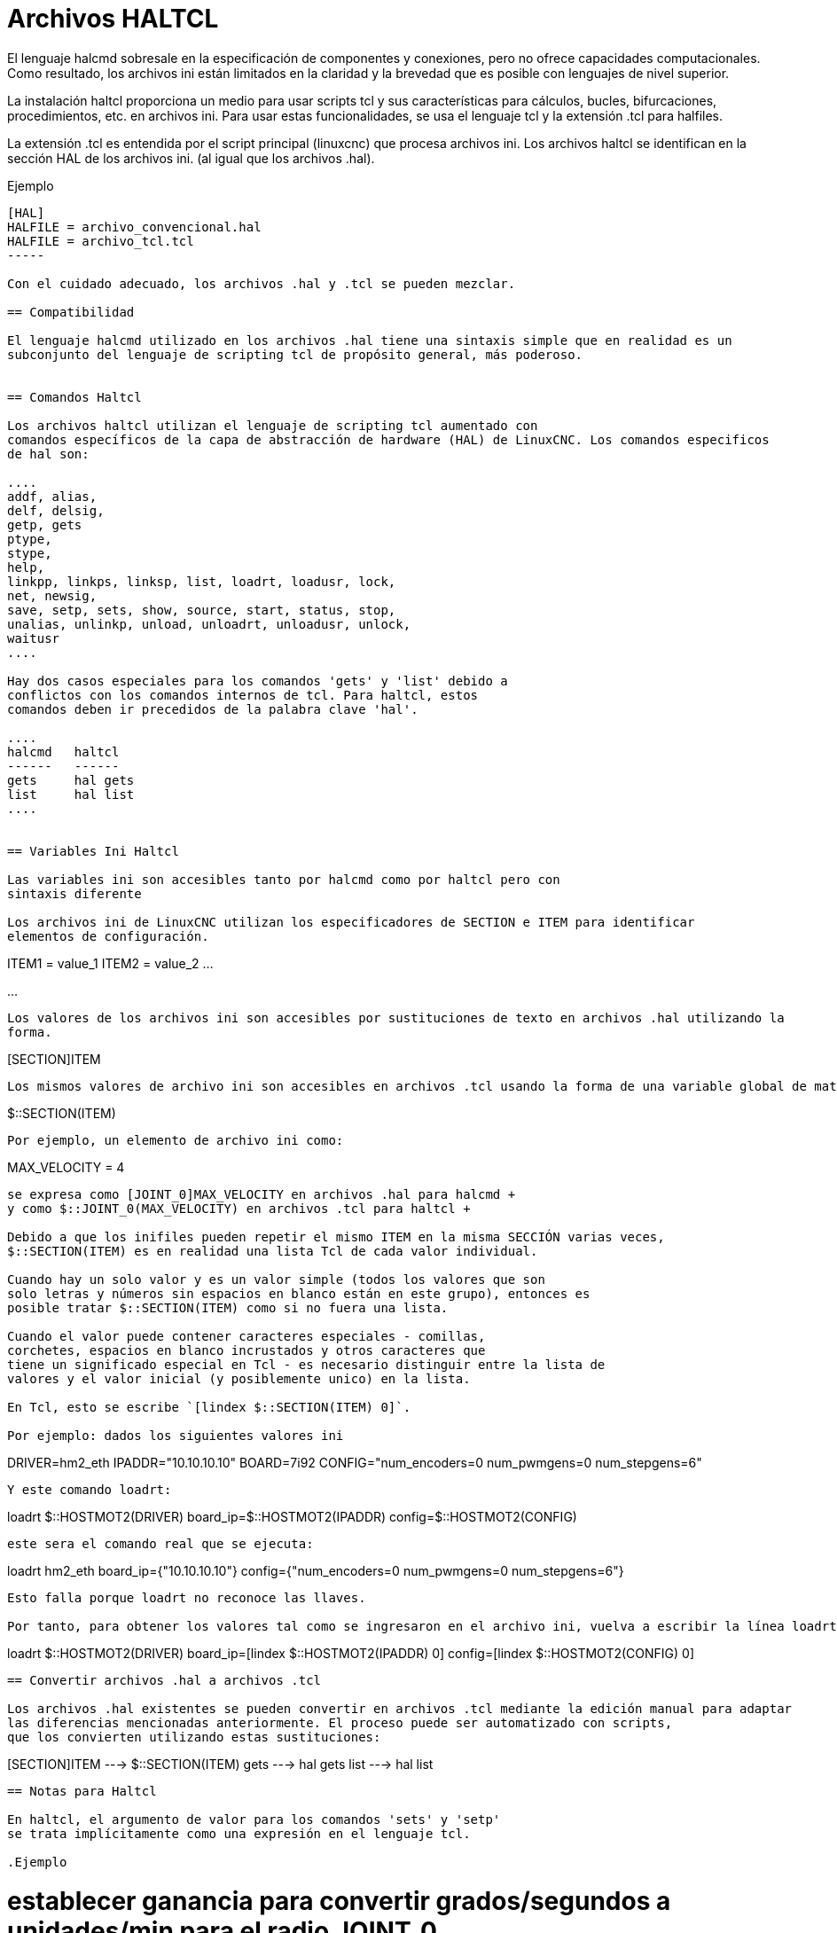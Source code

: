 :lang: es

[[cha:haltcl]]
= Archivos HALTCL

El lenguaje halcmd sobresale en la especificación de componentes y conexiones, pero
no ofrece capacidades computacionales. Como resultado, los archivos ini están limitados en
la claridad y la brevedad que es posible con lenguajes de nivel superior.

La instalación haltcl proporciona un medio para usar scripts tcl y sus características para
cálculos, bucles, bifurcaciones, procedimientos, etc. en archivos ini. Para usar estas
funcionalidades, se usa el lenguaje tcl y la extensión .tcl para halfiles.

La extensión .tcl es entendida por el script principal (linuxcnc) que procesa
archivos ini. Los archivos haltcl se identifican en la sección HAL de los archivos ini.
(al igual que los archivos .hal).

.Ejemplo
----
[HAL]
HALFILE = archivo_convencional.hal
HALFILE = archivo_tcl.tcl
-----

Con el cuidado adecuado, los archivos .hal y .tcl se pueden mezclar.

== Compatibilidad

El lenguaje halcmd utilizado en los archivos .hal tiene una sintaxis simple que en realidad es un
subconjunto del lenguaje de scripting tcl de propósito general, más poderoso.


== Comandos Haltcl

Los archivos haltcl utilizan el lenguaje de scripting tcl aumentado con 
comandos específicos de la capa de abstracción de hardware (HAL) de LinuxCNC. Los comandos especificos
de hal son:

....
addf, alias,
delf, delsig,
getp, gets
ptype,
stype,
help,
linkpp, linkps, linksp, list, loadrt, loadusr, lock,
net, newsig,
save, setp, sets, show, source, start, status, stop,
unalias, unlinkp, unload, unloadrt, unloadusr, unlock,
waitusr
....

Hay dos casos especiales para los comandos 'gets' y 'list' debido a
conflictos con los comandos internos de tcl. Para haltcl, estos
comandos deben ir precedidos de la palabra clave 'hal'.

....
halcmd   haltcl
------   ------
gets     hal gets
list     hal list
....


== Variables Ini Haltcl 

Las variables ini son accesibles tanto por halcmd como por haltcl pero con
sintaxis diferente

Los archivos ini de LinuxCNC utilizan los especificadores de SECTION e ITEM para identificar
elementos de configuración.

----
[SECTION_A]
ITEM1 = value_1
ITEM2 = value_2
...
[SECTION_B]
...
----

Los valores de los archivos ini son accesibles por sustituciones de texto en archivos .hal utilizando la
forma.

----
[SECTION]ITEM
----

Los mismos valores de archivo ini son accesibles en archivos .tcl usando la forma de una variable global de matriz tcl.

----
$::SECTION(ITEM)
----

Por ejemplo, un elemento de archivo ini como:

----
[JOINT_0]
MAX_VELOCITY = 4
----

se expresa como [JOINT_0]MAX_VELOCITY en archivos .hal para halcmd +
y como $::JOINT_0(MAX_VELOCITY) en archivos .tcl para haltcl +

Debido a que los inifiles pueden repetir el mismo ITEM en la misma SECCIÓN varias veces,
$::SECTION(ITEM) es en realidad una lista Tcl de cada valor individual.

Cuando hay un solo valor y es un valor simple (todos los valores que son
solo letras y números sin espacios en blanco están en este grupo), entonces es
posible tratar $::SECTION(ITEM) como si no fuera una lista.

Cuando el valor puede contener caracteres especiales - comillas,
corchetes, espacios en blanco incrustados y otros caracteres que
tiene un significado especial en Tcl - es necesario distinguir entre la lista de
valores y el valor inicial (y posiblemente unico) en la lista.

En Tcl, esto se escribe `[lindex $::SECTION(ITEM) 0]`.

Por ejemplo: dados los siguientes valores ini

----
[HOSTMOT2]
DRIVER=hm2_eth
IPADDR="10.10.10.10"
BOARD=7i92
CONFIG="num_encoders=0 num_pwmgens=0 num_stepgens=6"
----

Y este comando loadrt:

----
loadrt $::HOSTMOT2(DRIVER) board_ip=$::HOSTMOT2(IPADDR) config=$::HOSTMOT2(CONFIG)
----

este sera el comando real que se ejecuta:

----
loadrt hm2_eth board_ip={"10.10.10.10"} config={"num_encoders=0 num_pwmgens=0 num_stepgens=6"}
----

Esto falla porque loadrt no reconoce las llaves.

Por tanto, para obtener los valores tal como se ingresaron en el archivo ini, vuelva a escribir la línea loadrt así:

----
loadrt $::HOSTMOT2(DRIVER) board_ip=[lindex $::HOSTMOT2(IPADDR) 0] config=[lindex $::HOSTMOT2(CONFIG) 0]
----

== Convertir archivos .hal a archivos .tcl

Los archivos .hal existentes se pueden convertir en archivos .tcl mediante la edición manual para adaptar
las diferencias mencionadas anteriormente. El proceso puede ser automatizado con scripts,
que los convierten utilizando estas sustituciones:

----
[SECTION]ITEM ---> $::SECTION(ITEM)
gets          ---> hal gets
list          ---> hal list
----

== Notas para Haltcl

En haltcl, el argumento de valor para los comandos 'sets' y 'setp'
se trata implícitamente como una expresión en el lenguaje tcl.

.Ejemplo
----
# establecer ganancia para convertir grados/segundos a unidades/min para el radio JOINT_0
setp scale.0.gain 6.28/360.0*$::JOINT_0(radius)*60.0
----

No se permite espacios en blanco en la expresión simple; use comillas
para ello:

----
setp scale.0.gain "6.28 / 360.0 * $::JOINT_0(radius) * 60.0"
----

En otros contextos, como 'loadrt', debe usar explícitamente
el comando tcl expr, '([expr {}])' para expresiones computacionales.

.Ejemplo
----
loadrt motion base_period=[expr {500000000/$::TRAJ(MAX_PULSE_RATE)}]
----

== Ejemplos de Haltcl

Consideremos el asunto 'stepgen headroom'. El software stepgen funciona mejor con una
restricción de aceleración que sea "un poco más alta" que la utilizada por el planificador de movimiento.
Por lo tanto, cuando se utilizan archivos halcmd, forzamos a los archivos ini a tener un valor calculado manualmente.

----
[JOINT_0]
MAXACCEL = 10.0
STEPGEN_MAXACCEL = 10.5
----

Con haltcl, puede usar los comandos tcl para hacer el cálculo y
eliminar el elemento inifile STEPGEN_MAXACCEL por completo.

----
setp stepgen.0.maxaccel $::JOINT_0(MAXACCEL)*1.05
----

Otra característica haltcl es bucle y prueba. Por ejemplo, las configuraciones de muchos simuladores
usan los archivos hal "core_sim.hal" o "core_sim9.hal". Estos difieren
debido a la necesidad de conectar más o menos ejes. En el siguiente haltcl,
el código funcionaría para cualquier combinación de ejes en una máquina con cinematica trivkins.

----
# Crear señales de posición, velocidad y aceleración para cada eje.
set ddt 0
for {set jnum 0} {$jnum < $::KINS(JOINTS)} {incr jnum} {
  # 'list pin' devuelve una lista vacía si el pin no existe
  if {[hal list pin joint.${jnum}.motor-pos-cmd] == {}} {
    continue
  }
  net ${jnum}pos joint.${jnum}.motor-pos-cmd => joint.$axno.motor-pos-fb \
                                             => ddt.$ddt.in
  net ${axis}vel <= ddt.$ddt.out
  incr ddt
  net ${axis}vel => ddt.$ddt.in
  net ${axis}acc <= ddt.$ddt.out
  incr ddt
}
puts [show sig *vel]
puts [show sig *acc]
----

== Haltcl Interactivo

El comando halrun reconoce archivos haltcl. Con la opción -T,
haltcl puede ejecutarse de forma interactiva como intérprete de tcl. Esta
capacidad es útil para pruebas y para aplicaciones hal independientes.

.Ejemplo
----
$ halrun -T haltclfile.tcl
----


== Ejemplos Haltcl de la distribución de (sim)

El directorio configs /sim/axis/simtcl incluye un archivo ini que usa un archivo .tcl
para demostrar una configuración haltcl junto con el uso de
procesamiento twopass. El ejemplo muestra el uso de procedimientos tcl, bucles,
uso de comentarios, y salida al terminal.

// vim: set syntax=asciidoc:
